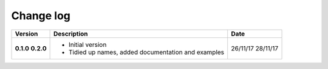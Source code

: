 Change log
----------

+------------+---------------------------------------------------------------------+------------+
| Version    | Description                                                         | Date       |
+============+=====================================================================+============+
| **0.1.0**  | * Initial version                                                   | 26/11/17   |
| **0.2.0**  | * Tidied up names, added documentation and examples                 | 28/11/17   |                    
+------------+---------------------------------------------------------------------+------------+

